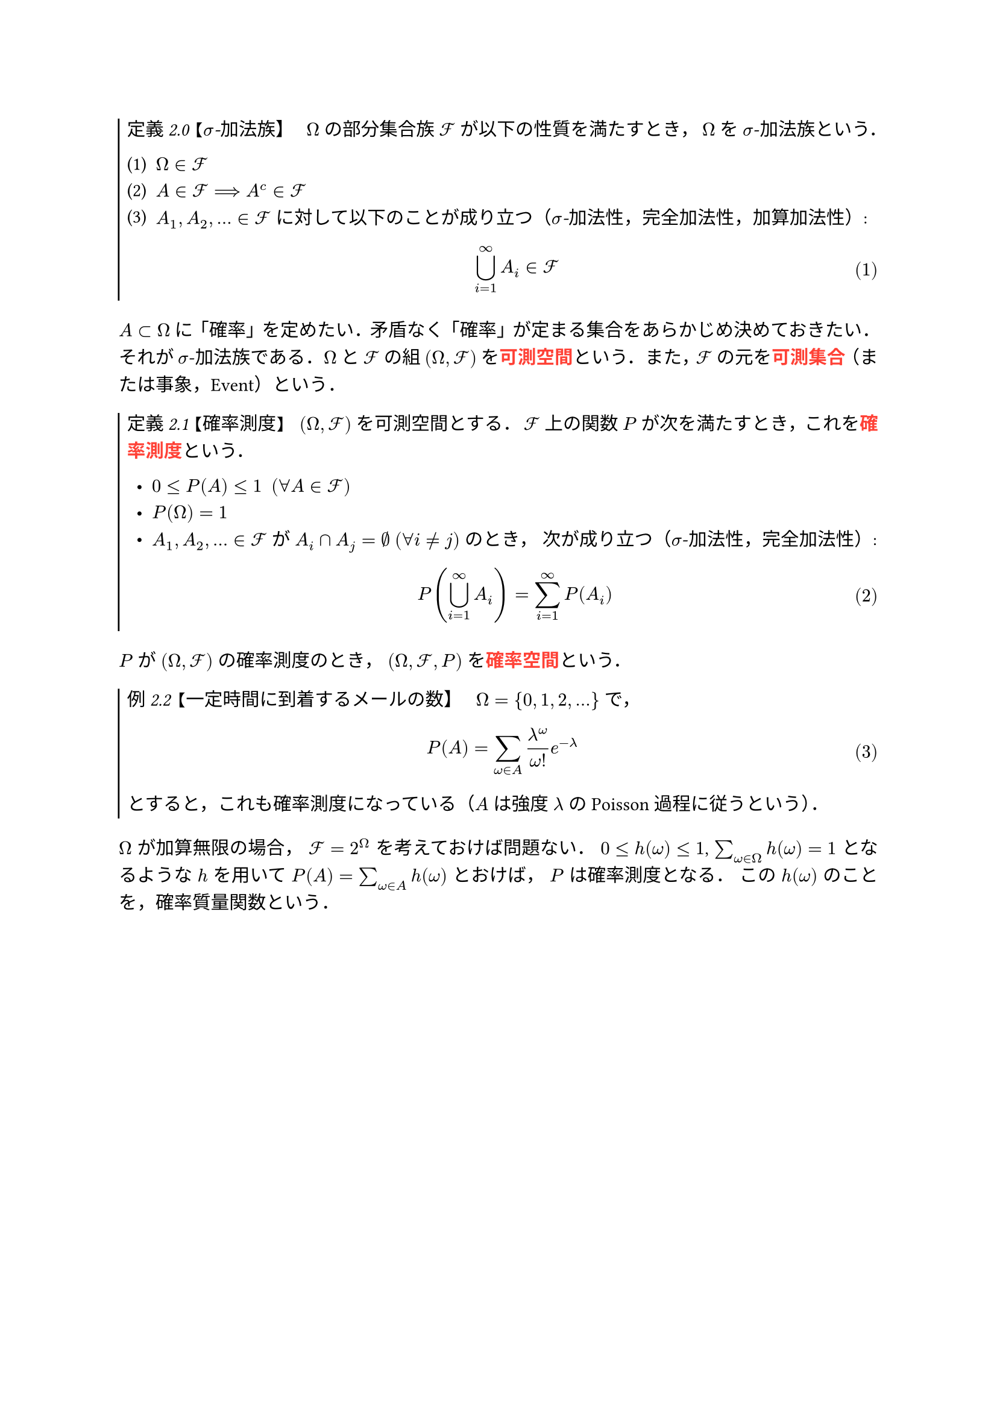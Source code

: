 // Shamelessly copied from https://zenn.dev/monaqa/articles/2023-04-19-typst-introduction
// Thank you!

// --------- ちょっとした設定 ---------

// フォント周り
#set text(font: "Noto Serif JP")
#show emph: set text(font: "Noto Sans JP")
#show strong: set text(font: "Noto Sans JP", fill: red)

// 段落での両端揃えを有効化・行送りの長さを指定
#set par(justify: true, leading: 0.75em)

// 箇条書きと別行立て数式の設定
#set list(indent: 0.5em)
#set enum(numbering: "(1)")
#set math.equation(numbering: "(1)")

// theorem 用カウンタの定義
#let theorem-number = counter("theorem-number")

// theorem 関数の定義。コマンドみたいに使える
#let theorem(title: none, kind: "定理", body) = {
  let title-text = {
    if title == none {
      emph[#kind 2.#theorem-number.display()]
    } else {
      emph[#kind 2.#theorem-number.display() 【#title】]
    }
  }

  box(stroke: (left: 1pt), inset: (left: 5pt, top: 2pt, bottom: 5pt))[
    #title-text #h(0.5em)
    #body
  ]

  theorem-number.step()
}

// 数式で用いるエイリアス（$\mathcal{F}$ 的なやつ）
#let cF = $cal(F)$

// 以降のテキストで現れる句読点を全角カンマピリオドに置換する。そんなこともできるの…
#show "、": "，"
#show "。": "．"

// --------- ここから本文のマークアップ ---------

#theorem(kind: "定義", title: [$sigma$-加法族])[
  $Omega$ の部分集合族 $cF$ が以下の性質を満たすとき、 $Omega$ を $sigma$-加法族という。

  + $Omega in cF$
  + $A in cF ==> A^c in cF$
  + $A_1, A_2, dots in cF$ に対して以下のことが成り立つ（_$sigma$-加法性、完全加法性、加算加法性_）:
    $
    union.big_(i=1)^infinity A_i in cF
    $
]

$A subset Omega$ に「確率」を定めたい。矛盾なく「確率」が定まる集合をあらかじめ決めておきたい。
それが $sigma$-加法族である。
$Omega$ と $cF$ の組 $(Omega, cF)$ を#strong[可測空間]という。
また、$cF$ の元を#strong[可測集合]（または事象、Event）という。

#theorem(kind: "定義", title: [確率測度])[
  $(Omega, cF)$ を可測空間とする。 $cF$ 上の関数 $P$ が次を満たすとき、これを#strong[確率測度]という。

  - $0 <= P(A) <= 1 #h(0.5em) (forall A in cF)$
  - $P(Omega) = 1$
  - $A_1, A_2, dots in cF$ が $A_i sect A_j = nothing #h(0.25em) (forall i != j)$ のとき、
    次が成り立つ（$sigma$-加法性、完全加法性）:
    $
    P(union.big_(i=1)^infinity A_i) = sum_(i=1)^infinity P(A_i)
    $
]

$P$ が $(Omega, cF)$ の確率測度のとき、 $(Omega, cF, P)$ を#strong[確率空間]という。

#theorem(kind: "例", title: [一定時間に到着するメールの数])[
  $Omega = {0, 1, 2, dots}$ で、
  $
  P(A) = sum_(omega in A) (lambda^omega)/(omega!) e^(-lambda)
  $
  とすると、これも確率測度になっている（$A$ は強度 $lambda$ の Poisson 過程に従うという）。
]

$Omega$ が加算無限の場合、 $cF = 2^Omega$ を考えておけば問題ない。
$0 <= h(omega) <= 1$, $sum_(omega in Omega) h(omega) = 1$ となるような $h$ を用いて
$P(A) = sum_(omega in A) h(omega)$ とおけば、 $P$ は確率測度となる。
この $h(omega)$ のことを、確率質量関数という。